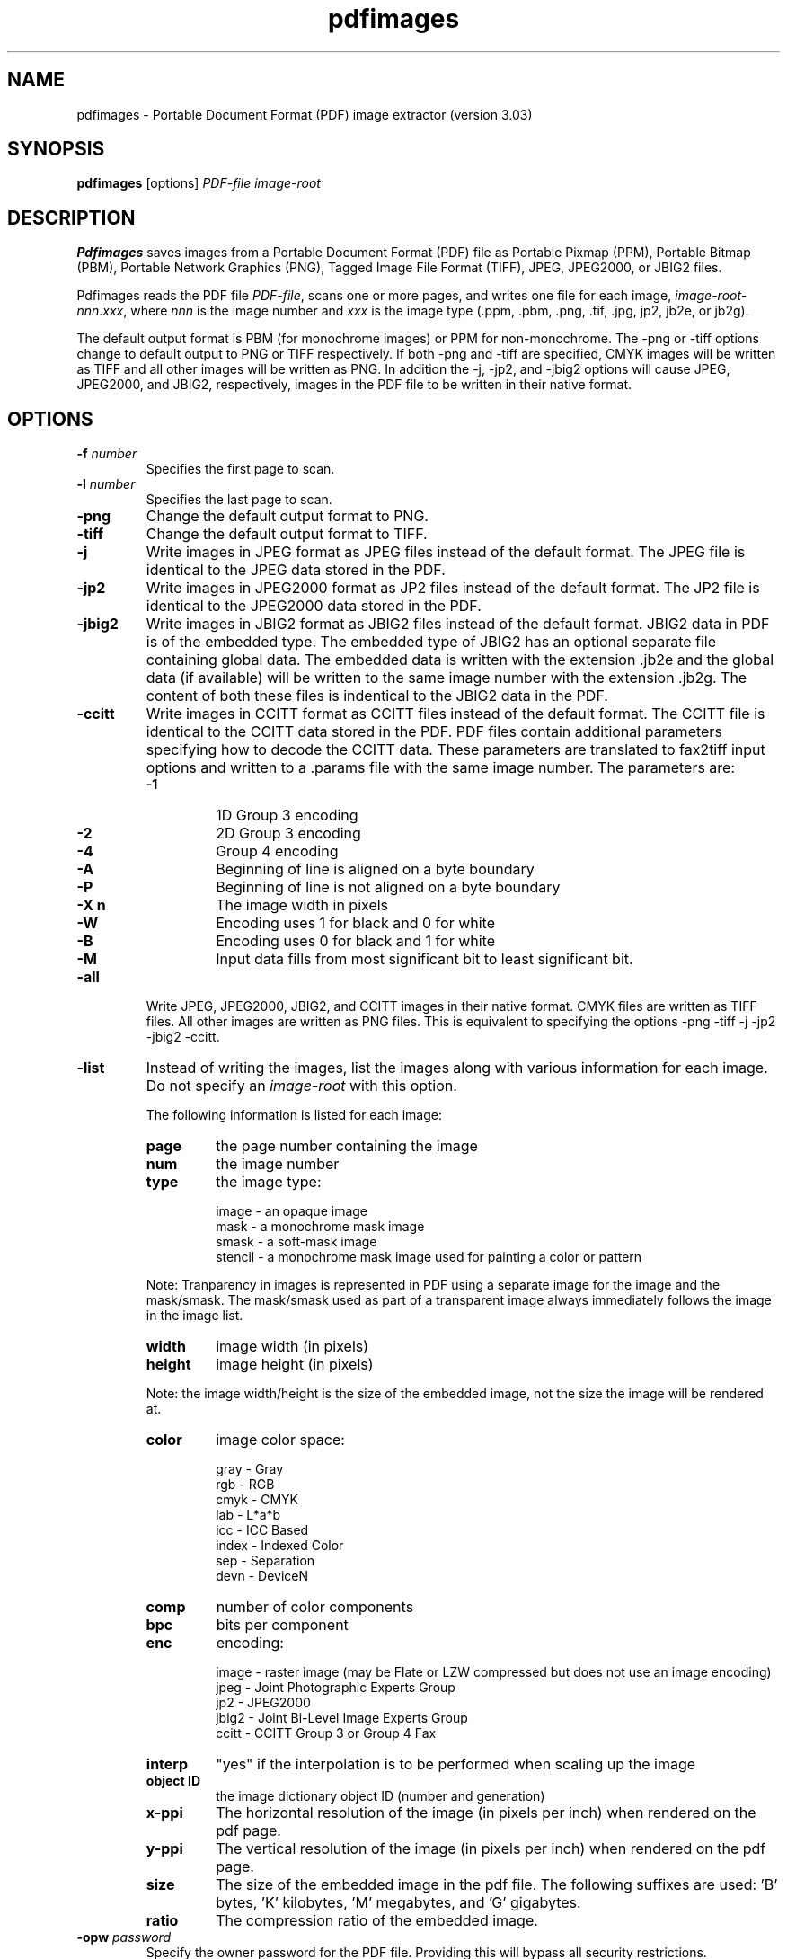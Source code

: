 .\" Copyright 1998-2011 Glyph & Cog, LLC
.TH pdfimages 1 "15 August 2011"
.SH NAME
pdfimages \- Portable Document Format (PDF) image extractor
(version 3.03)
.SH SYNOPSIS
.B pdfimages
[options]
.I PDF-file image-root
.SH DESCRIPTION
.B Pdfimages
saves images from a Portable Document Format (PDF) file as Portable
Pixmap (PPM), Portable Bitmap (PBM), Portable Network Graphics (PNG),
Tagged Image File Format (TIFF), JPEG, JPEG2000, or JBIG2 files.
.PP
Pdfimages reads the PDF file
.IR PDF-file ,
scans one or more pages, and writes one file for each image,
.IR image-root - nnn . xxx ,
where
.I nnn
is the image number and
.I xxx
is the image type (.ppm, .pbm, .png, .tif, .jpg, jp2, jb2e, or jb2g).
.PP
The default output format is PBM (for monochrome images) or PPM for
non-monochrome. The \-png or \-tiff options change to default output
to PNG or TIFF respectively. If both \-png and \-tiff are specified,
CMYK images will be written as TIFF and all other images will be
written as PNG. In addition the \-j, \-jp2, and \-jbig2 options will
cause JPEG, JPEG2000, and JBIG2, respectively, images in the PDF file
to be written in their native format.
.SH OPTIONS
.TP
.BI \-f " number"
Specifies the first page to scan.
.TP
.BI \-l " number"
Specifies the last page to scan.
.TP
.B \-png
Change the default output format to PNG.
.TP
.B \-tiff
Change the default output format to TIFF.
.TP
.B \-j
Write images in JPEG format as JPEG files instead of the default format. The JPEG file is identical to the JPEG data stored in the PDF.
.TP
.B \-jp2
Write images in JPEG2000 format as JP2 files instead of the default format. The JP2 file is identical to the JPEG2000 data stored in the PDF.
.TP
.B \-jbig2
Write images in JBIG2 format as JBIG2 files instead of the default format. JBIG2 data in PDF is of the embedded type. The embedded type of JBIG2 has an optional separate file containing global data. The embedded data is written with the extension .jb2e and the global data (if available) will be written to the same image number with the extension .jb2g. The content of both these files is indentical to the JBIG2 data in the PDF.
.TP
.B \-ccitt
Write images in CCITT format as CCITT files instead of the default
format. The CCITT file is identical to the CCITT data stored in the
PDF. PDF files contain additional parameters specifying
how to decode the CCITT data. These parameters are translated to
fax2tiff input options and written to a .params file with the same image
number. The parameters are:
.RS
.TP
.B \-1
1D Group 3 encoding
.TP
.B \-2
2D Group 3 encoding
.TP
.B \-4
Group 4 encoding
.TP
.B \-A
Beginning of line is aligned on a byte boundary
.TP
.B \-P
Beginning of line is not aligned on a byte boundary
.TP
.B \-X n
The image width in pixels
.TP
.B \-W
Encoding uses 1 for black and 0 for white
.TP
.B \-B
Encoding uses 0 for black and 1 for white
.TP
.B \-M
Input data fills from most significant bit to least significant bit.
.RE
.TP
.B \-all
Write JPEG, JPEG2000, JBIG2, and CCITT images in their native format. CMYK files are written as TIFF files. All other images are written as PNG files.
This is equivalent to specifying the options \-png \-tiff \-j \-jp2 \-jbig2 \-ccitt.
.TP
.B \-list
Instead of writing the images, list the images along with various information for each image. Do not specify an
.IR image-root
with this option.
.IP
The following information is listed for each image:
.RS
.TP
.B page
the page number containing the image
.TP
.B num
the image number
.TP
.B type
the image type:
.PP
.RS
image - an opaque image
.RE
.RS
mask - a monochrome mask image
.RE
.RS
smask - a soft-mask image
.RE
.RS
stencil - a monochrome mask image used for painting a color or pattern
.RE
.PP
Note: Tranparency in images is represented in PDF using a separate image for the image and the mask/smask.
The mask/smask used as part of a transparent image always immediately follows the image in the image list.
.TP
.B width
image width (in pixels)
.TP
.B height
image height (in pixels)
.PP
Note: the image width/height is the size of the embedded image, not the size the image will be rendered at.
.TP
.B color
image color space:
.PP
.RS
gray - Gray
.RE
.RS
rgb - RGB
.RE
.RS
cmyk - CMYK
.RE
.RS
lab - L*a*b
.RE
.RS
icc - ICC Based
.RE
.RS
index - Indexed Color
.RE
.RS
sep - Separation
.RE
.RS
devn - DeviceN
.RE
.TP
.B comp
number of color components
.TP
.B bpc
bits per component
.TP
.B enc
encoding:
.PP
.RS
image - raster image (may be Flate or LZW compressed but does not use an image encoding)
.RE
.RS
jpeg - Joint Photographic Experts Group
.RE
.RS
jp2 - JPEG2000
.RE
.RS
jbig2 - Joint Bi-Level Image Experts Group
.RE
.RS
ccitt - CCITT Group 3 or Group 4 Fax
.RE
.TP
.B interp
"yes" if the interpolation is to be performed when scaling up the image
.TP
.B object ID
the image dictionary object ID (number and generation)
.TP
.B x\-ppi
The horizontal resolution of the image (in pixels per inch) when rendered on the pdf page.
.TP
.B y\-ppi
The vertical resolution of the image (in pixels per inch) when rendered on the pdf page.
.TP
.B size
The size of the embedded image in the pdf file. The following suffixes are used: 'B' bytes, 'K' kilobytes, 'M' megabytes, and 'G' gigabytes.
.TP
.B ratio
The compression ratio of the embedded image.
.RE
.TP
.BI \-opw " password"
Specify the owner password for the PDF file.  Providing this will
bypass all security restrictions.
.TP
.BI \-upw " password"
Specify the user password for the PDF file.
.TP
.B \-p
Include page numbers in output file names.
.TP
.B \-q
Don't print any messages or errors.
.TP
.B \-v
Print copyright and version information.
.TP
.B \-h
Print usage information.
.RB ( \-help
and
.B \-\-help
are equivalent.)
.SH EXIT CODES
The Xpdf tools use the following exit codes:
.TP
0
No error.
.TP
1
Error opening a PDF file.
.TP
2
Error opening an output file.
.TP
3
Error related to PDF permissions.
.TP
99
Other error.
.SH AUTHOR
The pdfimages software and documentation are copyright 1998-2011 Glyph
& Cog, LLC.
.SH "SEE ALSO"
.BR pdfdetach (1)
.BR pdffonts (1),
.BR pdfinfo (1),
.BR pdftocairo (1),
.BR pdftohtml (1),
.BR pdftoppm (1),
.BR pdftops (1),
.BR pdftotext (1)
